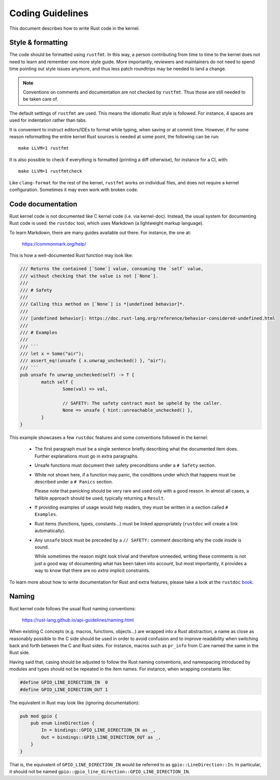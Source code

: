 .. _rust_coding_guidelines:

Coding Guidelines
=================

This document describes how to write Rust code in the kernel.


Style & formatting
------------------

The code should be formatted using ``rustfmt``. In this way, a person
contributing from time to time to the kernel does not need to learn and
remember one more style guide. More importantly, reviewers and maintainers
do not need to spend time pointing out style issues anymore, and thus
less patch roundtrips may be needed to land a change.

.. note:: Conventions on comments and documentation are not checked by
  ``rustfmt``. Thus those are still needed to be taken care of.

The default settings of ``rustfmt`` are used. This means the idiomatic Rust
style is followed. For instance, 4 spaces are used for indentation rather
than tabs.

It is convenient to instruct editors/IDEs to format while typing,
when saving or at commit time. However, if for some reason reformatting
the entire kernel Rust sources is needed at some point, the following can be
run::

	make LLVM=1 rustfmt

It is also possible to check if everything is formatted (printing a diff
otherwise), for instance for a CI, with::

	make LLVM=1 rustfmtcheck

Like ``clang-format`` for the rest of the kernel, ``rustfmt`` works on
individual files, and does not require a kernel configuration. Sometimes it may
even work with broken code.


Code documentation
------------------

Rust kernel code is not documented like C kernel code (i.e. via kernel-doc).
Instead, the usual system for documenting Rust code is used: the ``rustdoc``
tool, which uses Markdown (a lightweight markup language).

To learn Markdown, there are many guides available out there. For instance,
the one at:

	https://commonmark.org/help/

This is how a well-documented Rust function may look like:

.. code-block:: rust

	/// Returns the contained [`Some`] value, consuming the `self` value,
	/// without checking that the value is not [`None`].
	///
	/// # Safety
	///
	/// Calling this method on [`None`] is *[undefined behavior]*.
	///
	/// [undefined behavior]: https://doc.rust-lang.org/reference/behavior-considered-undefined.html
	///
	/// # Examples
	///
	/// ```
	/// let x = Some("air");
	/// assert_eq!(unsafe { x.unwrap_unchecked() }, "air");
	/// ```
	pub unsafe fn unwrap_unchecked(self) -> T {
		match self {
			Some(val) => val,

			// SAFETY: The safety contract must be upheld by the caller.
			None => unsafe { hint::unreachable_unchecked() },
		}
	}

This example showcases a few ``rustdoc`` features and some conventions followed
in the kernel:

  - The first paragraph must be a single sentence briefly describing what
    the documented item does. Further explanations must go in extra paragraphs.

  - Unsafe functions must document their safety preconditions under
    a ``# Safety`` section.

  - While not shown here, if a function may panic, the conditions under which
    that happens must be described under a ``# Panics`` section.

    Please note that panicking should be very rare and used only with a good
    reason. In almost all cases, a fallible approach should be used, typically
    returning a ``Result``.

  - If providing examples of usage would help readers, they must be written in
    a section called ``# Examples``.

  - Rust items (functions, types, constants...) must be linked appropriately
    (``rustdoc`` will create a link automatically).

  - Any ``unsafe`` block must be preceded by a ``// SAFETY:`` comment
    describing why the code inside is sound.

    While sometimes the reason might look trivial and therefore unneeded, writing
    these comments is not just a good way of documenting what has been taken into
    account, but most importantly, it provides a way to know that there are
    no *extra* implicit constraints.

To learn more about how to write documentation for Rust and extra features,
please take a look at the ``rustdoc`` `book`_.

.. _book: https://doc.rust-lang.org/rustdoc/how-to-write-documentation.html


Naming
------

Rust kernel code follows the usual Rust naming conventions:

	https://rust-lang.github.io/api-guidelines/naming.html

When existing C concepts (e.g. macros, functions, objects...) are wrapped into
a Rust abstraction, a name as close as reasonably possible to the C side should
be used in order to avoid confusion and to improve readability when switching
back and forth between the C and Rust sides. For instance, macros such as
``pr_info`` from C are named the same in the Rust side.

Having said that, casing should be adjusted to follow the Rust naming
conventions, and namespacing introduced by modules and types should not be
repeated in the item names. For instance, when wrapping constants like:

.. code-block:: c

	#define GPIO_LINE_DIRECTION_IN	0
	#define GPIO_LINE_DIRECTION_OUT	1

The equivalent in Rust may look like (ignoring documentation):

.. code-block:: rust

	pub mod gpio {
	    pub enum LineDirection {
	        In = bindings::GPIO_LINE_DIRECTION_IN as _,
	        Out = bindings::GPIO_LINE_DIRECTION_OUT as _,
	    }
	}

That is, the equivalent of ``GPIO_LINE_DIRECTION_IN`` would be referred to as
``gpio::LineDirection::In``. In particular, it should not be named
``gpio::gpio_line_direction::GPIO_LINE_DIRECTION_IN``.
